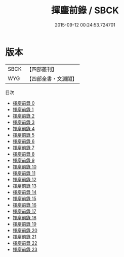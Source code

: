 #+TITLE: 揮麈前錄 / SBCK

#+DATE: 2015-09-12 00:24:53.724701
* 版本
 |      SBCK|【四部叢刊】  |
 |       WYG|【四部全書・文淵閣】|
目次
 - [[file:KR3l0062_000.txt][揮麈前錄 0]]
 - [[file:KR3l0062_001.txt][揮麈前錄 1]]
 - [[file:KR3l0062_002.txt][揮麈前錄 2]]
 - [[file:KR3l0062_003.txt][揮麈前錄 3]]
 - [[file:KR3l0062_004.txt][揮麈前錄 4]]
 - [[file:KR3l0062_005.txt][揮麈前錄 5]]
 - [[file:KR3l0062_006.txt][揮麈前錄 6]]
 - [[file:KR3l0062_007.txt][揮麈前錄 7]]
 - [[file:KR3l0062_008.txt][揮麈前錄 8]]
 - [[file:KR3l0062_009.txt][揮麈前錄 9]]
 - [[file:KR3l0062_010.txt][揮麈前錄 10]]
 - [[file:KR3l0062_011.txt][揮麈前錄 11]]
 - [[file:KR3l0062_012.txt][揮麈前錄 12]]
 - [[file:KR3l0062_013.txt][揮麈前錄 13]]
 - [[file:KR3l0062_014.txt][揮麈前錄 14]]
 - [[file:KR3l0062_015.txt][揮麈前錄 15]]
 - [[file:KR3l0062_016.txt][揮麈前錄 16]]
 - [[file:KR3l0062_017.txt][揮麈前錄 17]]
 - [[file:KR3l0062_018.txt][揮麈前錄 18]]
 - [[file:KR3l0062_019.txt][揮麈前錄 19]]
 - [[file:KR3l0062_020.txt][揮麈前錄 20]]
 - [[file:KR3l0062_021.txt][揮麈前錄 21]]
 - [[file:KR3l0062_022.txt][揮麈前錄 22]]
 - [[file:KR3l0062_023.txt][揮麈前錄 23]]
